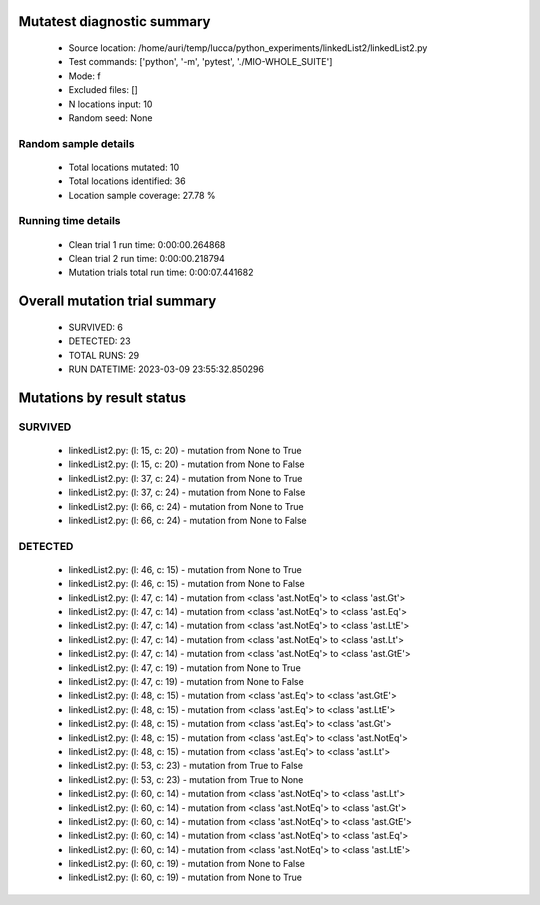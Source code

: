 Mutatest diagnostic summary
===========================
 - Source location: /home/auri/temp/lucca/python_experiments/linkedList2/linkedList2.py
 - Test commands: ['python', '-m', 'pytest', './MIO-WHOLE_SUITE']
 - Mode: f
 - Excluded files: []
 - N locations input: 10
 - Random seed: None

Random sample details
---------------------
 - Total locations mutated: 10
 - Total locations identified: 36
 - Location sample coverage: 27.78 %


Running time details
--------------------
 - Clean trial 1 run time: 0:00:00.264868
 - Clean trial 2 run time: 0:00:00.218794
 - Mutation trials total run time: 0:00:07.441682

Overall mutation trial summary
==============================
 - SURVIVED: 6
 - DETECTED: 23
 - TOTAL RUNS: 29
 - RUN DATETIME: 2023-03-09 23:55:32.850296


Mutations by result status
==========================


SURVIVED
--------
 - linkedList2.py: (l: 15, c: 20) - mutation from None to True
 - linkedList2.py: (l: 15, c: 20) - mutation from None to False
 - linkedList2.py: (l: 37, c: 24) - mutation from None to True
 - linkedList2.py: (l: 37, c: 24) - mutation from None to False
 - linkedList2.py: (l: 66, c: 24) - mutation from None to True
 - linkedList2.py: (l: 66, c: 24) - mutation from None to False


DETECTED
--------
 - linkedList2.py: (l: 46, c: 15) - mutation from None to True
 - linkedList2.py: (l: 46, c: 15) - mutation from None to False
 - linkedList2.py: (l: 47, c: 14) - mutation from <class 'ast.NotEq'> to <class 'ast.Gt'>
 - linkedList2.py: (l: 47, c: 14) - mutation from <class 'ast.NotEq'> to <class 'ast.Eq'>
 - linkedList2.py: (l: 47, c: 14) - mutation from <class 'ast.NotEq'> to <class 'ast.LtE'>
 - linkedList2.py: (l: 47, c: 14) - mutation from <class 'ast.NotEq'> to <class 'ast.Lt'>
 - linkedList2.py: (l: 47, c: 14) - mutation from <class 'ast.NotEq'> to <class 'ast.GtE'>
 - linkedList2.py: (l: 47, c: 19) - mutation from None to True
 - linkedList2.py: (l: 47, c: 19) - mutation from None to False
 - linkedList2.py: (l: 48, c: 15) - mutation from <class 'ast.Eq'> to <class 'ast.GtE'>
 - linkedList2.py: (l: 48, c: 15) - mutation from <class 'ast.Eq'> to <class 'ast.LtE'>
 - linkedList2.py: (l: 48, c: 15) - mutation from <class 'ast.Eq'> to <class 'ast.Gt'>
 - linkedList2.py: (l: 48, c: 15) - mutation from <class 'ast.Eq'> to <class 'ast.NotEq'>
 - linkedList2.py: (l: 48, c: 15) - mutation from <class 'ast.Eq'> to <class 'ast.Lt'>
 - linkedList2.py: (l: 53, c: 23) - mutation from True to False
 - linkedList2.py: (l: 53, c: 23) - mutation from True to None
 - linkedList2.py: (l: 60, c: 14) - mutation from <class 'ast.NotEq'> to <class 'ast.Lt'>
 - linkedList2.py: (l: 60, c: 14) - mutation from <class 'ast.NotEq'> to <class 'ast.Gt'>
 - linkedList2.py: (l: 60, c: 14) - mutation from <class 'ast.NotEq'> to <class 'ast.GtE'>
 - linkedList2.py: (l: 60, c: 14) - mutation from <class 'ast.NotEq'> to <class 'ast.Eq'>
 - linkedList2.py: (l: 60, c: 14) - mutation from <class 'ast.NotEq'> to <class 'ast.LtE'>
 - linkedList2.py: (l: 60, c: 19) - mutation from None to False
 - linkedList2.py: (l: 60, c: 19) - mutation from None to True